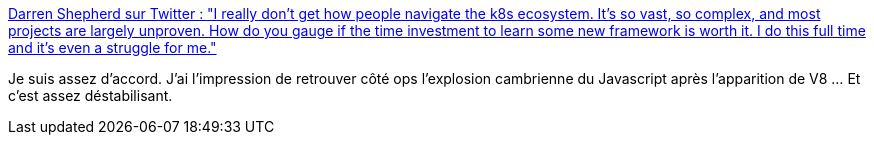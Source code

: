 :jbake-type: post
:jbake-status: published
:jbake-title: Darren Shepherd sur Twitter : "I really don't get how people navigate the k8s ecosystem. It's so vast, so complex, and most projects are largely unproven. How do you gauge if the time investment to learn some new framework is worth it. I do this full time and it's even a struggle for me."
:jbake-tags: kubernetes,devops,mode,évolution,_mois_janv.,_année_2020
:jbake-date: 2020-01-01
:jbake-depth: ../
:jbake-uri: shaarli/1577908132000.adoc
:jbake-source: https://nicolas-delsaux.hd.free.fr/Shaarli?searchterm=https%3A%2F%2Ftwitter.com%2Fibuildthecloud%2Fstatus%2F1212216198596661248&searchtags=kubernetes+devops+mode+%C3%A9volution+_mois_janv.+_ann%C3%A9e_2020
:jbake-style: shaarli

https://twitter.com/ibuildthecloud/status/1212216198596661248[Darren Shepherd sur Twitter : "I really don't get how people navigate the k8s ecosystem. It's so vast, so complex, and most projects are largely unproven. How do you gauge if the time investment to learn some new framework is worth it. I do this full time and it's even a struggle for me."]

Je suis assez d'accord. J'ai l'impression de retrouver côté ops l'explosion cambrienne du Javascript après l'apparition de V8 ... Et c'est assez déstabilisant.
